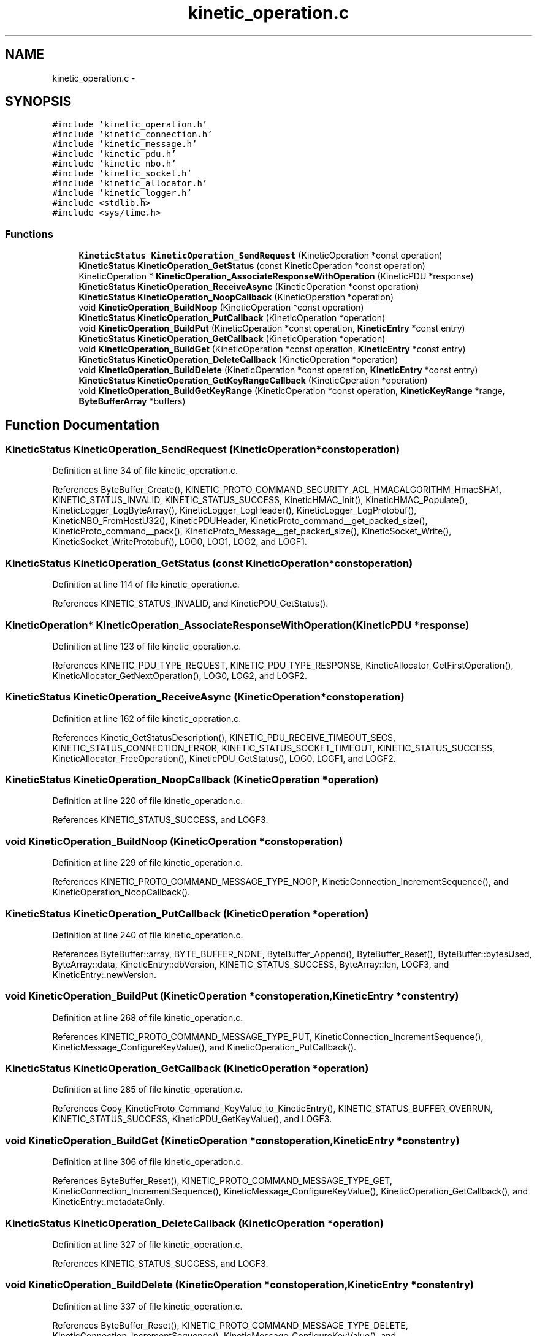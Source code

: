 .TH "kinetic_operation.c" 3 "Wed Nov 5 2014" "Version v0.8.0" "kinetic-c" \" -*- nroff -*-
.ad l
.nh
.SH NAME
kinetic_operation.c \- 
.SH SYNOPSIS
.br
.PP
\fC#include 'kinetic_operation\&.h'\fP
.br
\fC#include 'kinetic_connection\&.h'\fP
.br
\fC#include 'kinetic_message\&.h'\fP
.br
\fC#include 'kinetic_pdu\&.h'\fP
.br
\fC#include 'kinetic_nbo\&.h'\fP
.br
\fC#include 'kinetic_socket\&.h'\fP
.br
\fC#include 'kinetic_allocator\&.h'\fP
.br
\fC#include 'kinetic_logger\&.h'\fP
.br
\fC#include <stdlib\&.h>\fP
.br
\fC#include <sys/time\&.h>\fP
.br

.SS "Functions"

.in +1c
.ti -1c
.RI "\fBKineticStatus\fP \fBKineticOperation_SendRequest\fP (KineticOperation *const operation)"
.br
.ti -1c
.RI "\fBKineticStatus\fP \fBKineticOperation_GetStatus\fP (const KineticOperation *const operation)"
.br
.ti -1c
.RI "KineticOperation * \fBKineticOperation_AssociateResponseWithOperation\fP (KineticPDU *response)"
.br
.ti -1c
.RI "\fBKineticStatus\fP \fBKineticOperation_ReceiveAsync\fP (KineticOperation *const operation)"
.br
.ti -1c
.RI "\fBKineticStatus\fP \fBKineticOperation_NoopCallback\fP (KineticOperation *operation)"
.br
.ti -1c
.RI "void \fBKineticOperation_BuildNoop\fP (KineticOperation *const operation)"
.br
.ti -1c
.RI "\fBKineticStatus\fP \fBKineticOperation_PutCallback\fP (KineticOperation *operation)"
.br
.ti -1c
.RI "void \fBKineticOperation_BuildPut\fP (KineticOperation *const operation, \fBKineticEntry\fP *const entry)"
.br
.ti -1c
.RI "\fBKineticStatus\fP \fBKineticOperation_GetCallback\fP (KineticOperation *operation)"
.br
.ti -1c
.RI "void \fBKineticOperation_BuildGet\fP (KineticOperation *const operation, \fBKineticEntry\fP *const entry)"
.br
.ti -1c
.RI "\fBKineticStatus\fP \fBKineticOperation_DeleteCallback\fP (KineticOperation *operation)"
.br
.ti -1c
.RI "void \fBKineticOperation_BuildDelete\fP (KineticOperation *const operation, \fBKineticEntry\fP *const entry)"
.br
.ti -1c
.RI "\fBKineticStatus\fP \fBKineticOperation_GetKeyRangeCallback\fP (KineticOperation *operation)"
.br
.ti -1c
.RI "void \fBKineticOperation_BuildGetKeyRange\fP (KineticOperation *const operation, \fBKineticKeyRange\fP *range, \fBByteBufferArray\fP *buffers)"
.br
.in -1c
.SH "Function Documentation"
.PP 
.SS "\fBKineticStatus\fP KineticOperation_SendRequest (KineticOperation *constoperation)"

.PP
Definition at line 34 of file kinetic_operation\&.c\&.
.PP
References ByteBuffer_Create(), KINETIC_PROTO_COMMAND_SECURITY_ACL_HMACALGORITHM_HmacSHA1, KINETIC_STATUS_INVALID, KINETIC_STATUS_SUCCESS, KineticHMAC_Init(), KineticHMAC_Populate(), KineticLogger_LogByteArray(), KineticLogger_LogHeader(), KineticLogger_LogProtobuf(), KineticNBO_FromHostU32(), KineticPDUHeader, KineticProto_command__get_packed_size(), KineticProto_command__pack(), KineticProto_Message__get_packed_size(), KineticSocket_Write(), KineticSocket_WriteProtobuf(), LOG0, LOG1, LOG2, and LOGF1\&.
.SS "\fBKineticStatus\fP KineticOperation_GetStatus (const KineticOperation *constoperation)"

.PP
Definition at line 114 of file kinetic_operation\&.c\&.
.PP
References KINETIC_STATUS_INVALID, and KineticPDU_GetStatus()\&.
.SS "KineticOperation* KineticOperation_AssociateResponseWithOperation (KineticPDU *response)"

.PP
Definition at line 123 of file kinetic_operation\&.c\&.
.PP
References KINETIC_PDU_TYPE_REQUEST, KINETIC_PDU_TYPE_RESPONSE, KineticAllocator_GetFirstOperation(), KineticAllocator_GetNextOperation(), LOG0, LOG2, and LOGF2\&.
.SS "\fBKineticStatus\fP KineticOperation_ReceiveAsync (KineticOperation *constoperation)"

.PP
Definition at line 162 of file kinetic_operation\&.c\&.
.PP
References Kinetic_GetStatusDescription(), KINETIC_PDU_RECEIVE_TIMEOUT_SECS, KINETIC_STATUS_CONNECTION_ERROR, KINETIC_STATUS_SOCKET_TIMEOUT, KINETIC_STATUS_SUCCESS, KineticAllocator_FreeOperation(), KineticPDU_GetStatus(), LOG0, LOGF1, and LOGF2\&.
.SS "\fBKineticStatus\fP KineticOperation_NoopCallback (KineticOperation *operation)"

.PP
Definition at line 220 of file kinetic_operation\&.c\&.
.PP
References KINETIC_STATUS_SUCCESS, and LOGF3\&.
.SS "void KineticOperation_BuildNoop (KineticOperation *constoperation)"

.PP
Definition at line 229 of file kinetic_operation\&.c\&.
.PP
References KINETIC_PROTO_COMMAND_MESSAGE_TYPE_NOOP, KineticConnection_IncrementSequence(), and KineticOperation_NoopCallback()\&.
.SS "\fBKineticStatus\fP KineticOperation_PutCallback (KineticOperation *operation)"

.PP
Definition at line 240 of file kinetic_operation\&.c\&.
.PP
References ByteBuffer::array, BYTE_BUFFER_NONE, ByteBuffer_Append(), ByteBuffer_Reset(), ByteBuffer::bytesUsed, ByteArray::data, KineticEntry::dbVersion, KINETIC_STATUS_SUCCESS, ByteArray::len, LOGF3, and KineticEntry::newVersion\&.
.SS "void KineticOperation_BuildPut (KineticOperation *constoperation, \fBKineticEntry\fP *constentry)"

.PP
Definition at line 268 of file kinetic_operation\&.c\&.
.PP
References KINETIC_PROTO_COMMAND_MESSAGE_TYPE_PUT, KineticConnection_IncrementSequence(), KineticMessage_ConfigureKeyValue(), and KineticOperation_PutCallback()\&.
.SS "\fBKineticStatus\fP KineticOperation_GetCallback (KineticOperation *operation)"

.PP
Definition at line 285 of file kinetic_operation\&.c\&.
.PP
References Copy_KineticProto_Command_KeyValue_to_KineticEntry(), KINETIC_STATUS_BUFFER_OVERRUN, KINETIC_STATUS_SUCCESS, KineticPDU_GetKeyValue(), and LOGF3\&.
.SS "void KineticOperation_BuildGet (KineticOperation *constoperation, \fBKineticEntry\fP *constentry)"

.PP
Definition at line 306 of file kinetic_operation\&.c\&.
.PP
References ByteBuffer_Reset(), KINETIC_PROTO_COMMAND_MESSAGE_TYPE_GET, KineticConnection_IncrementSequence(), KineticMessage_ConfigureKeyValue(), KineticOperation_GetCallback(), and KineticEntry::metadataOnly\&.
.SS "\fBKineticStatus\fP KineticOperation_DeleteCallback (KineticOperation *operation)"

.PP
Definition at line 327 of file kinetic_operation\&.c\&.
.PP
References KINETIC_STATUS_SUCCESS, and LOGF3\&.
.SS "void KineticOperation_BuildDelete (KineticOperation *constoperation, \fBKineticEntry\fP *constentry)"

.PP
Definition at line 337 of file kinetic_operation\&.c\&.
.PP
References ByteBuffer_Reset(), KINETIC_PROTO_COMMAND_MESSAGE_TYPE_DELETE, KineticConnection_IncrementSequence(), KineticMessage_ConfigureKeyValue(), and KineticOperation_DeleteCallback()\&.
.SS "\fBKineticStatus\fP KineticOperation_GetKeyRangeCallback (KineticOperation *operation)"

.PP
Definition at line 358 of file kinetic_operation\&.c\&.
.PP
References Copy_KineticProto_Command_Range_to_ByteBufferArray(), KINETIC_STATUS_BUFFER_OVERRUN, KINETIC_STATUS_SUCCESS, KineticPDU_GetKeyRange(), and LOGF3\&.
.SS "void KineticOperation_BuildGetKeyRange (KineticOperation *constoperation, \fBKineticKeyRange\fP *range, \fBByteBufferArray\fP *buffers)"

.PP
Definition at line 377 of file kinetic_operation\&.c\&.
.PP
References KINETIC_PROTO_COMMAND_MESSAGE_TYPE_GETKEYRANGE, KineticConnection_IncrementSequence(), KineticMessage_ConfigureKeyRange(), and KineticOperation_GetKeyRangeCallback()\&.
.SH "Author"
.PP 
Generated automatically by Doxygen for kinetic-c from the source code\&.
